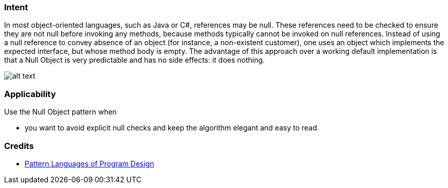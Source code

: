 === Intent

In most object-oriented languages, such as Java or C#, references
may be null. These references need to be checked to ensure they are not null
before invoking any methods, because methods typically cannot be invoked on
null references. Instead of using a null reference to convey absence of an
object (for instance, a non-existent customer), one uses an object which
implements the expected interface, but whose method body is empty. The
advantage of this approach over a working default implementation is that a Null
Object is very predictable and has no side effects: it does nothing.

image:./etc/null-object.png[alt text]

=== Applicability

Use the Null Object pattern when

* you want to avoid explicit null checks and keep the algorithm elegant and easy to read.

=== Credits

* http://www.amazon.com/Pattern-Languages-Program-Design-Coplien/dp/0201607344/ref=sr_1_1[Pattern Languages of Program Design]
